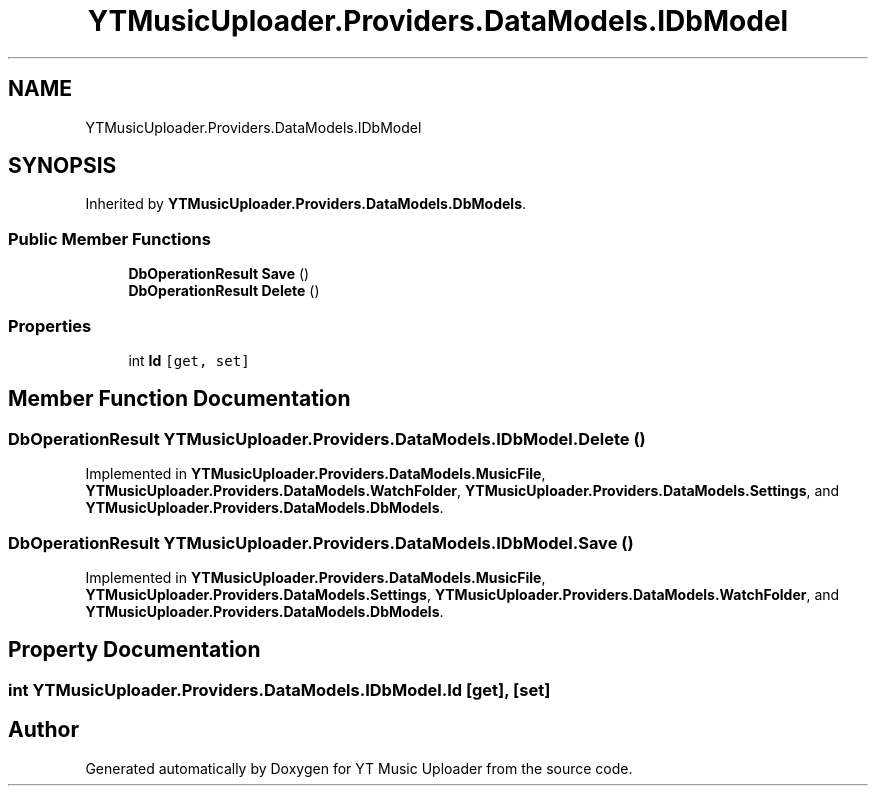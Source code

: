 .TH "YTMusicUploader.Providers.DataModels.IDbModel" 3 "Mon Aug 24 2020" "YT Music Uploader" \" -*- nroff -*-
.ad l
.nh
.SH NAME
YTMusicUploader.Providers.DataModels.IDbModel
.SH SYNOPSIS
.br
.PP
.PP
Inherited by \fBYTMusicUploader\&.Providers\&.DataModels\&.DbModels\fP\&.
.SS "Public Member Functions"

.in +1c
.ti -1c
.RI "\fBDbOperationResult\fP \fBSave\fP ()"
.br
.ti -1c
.RI "\fBDbOperationResult\fP \fBDelete\fP ()"
.br
.in -1c
.SS "Properties"

.in +1c
.ti -1c
.RI "int \fBId\fP\fC [get, set]\fP"
.br
.in -1c
.SH "Member Function Documentation"
.PP 
.SS "\fBDbOperationResult\fP YTMusicUploader\&.Providers\&.DataModels\&.IDbModel\&.Delete ()"

.PP
Implemented in \fBYTMusicUploader\&.Providers\&.DataModels\&.MusicFile\fP, \fBYTMusicUploader\&.Providers\&.DataModels\&.WatchFolder\fP, \fBYTMusicUploader\&.Providers\&.DataModels\&.Settings\fP, and \fBYTMusicUploader\&.Providers\&.DataModels\&.DbModels\fP\&.
.SS "\fBDbOperationResult\fP YTMusicUploader\&.Providers\&.DataModels\&.IDbModel\&.Save ()"

.PP
Implemented in \fBYTMusicUploader\&.Providers\&.DataModels\&.MusicFile\fP, \fBYTMusicUploader\&.Providers\&.DataModels\&.Settings\fP, \fBYTMusicUploader\&.Providers\&.DataModels\&.WatchFolder\fP, and \fBYTMusicUploader\&.Providers\&.DataModels\&.DbModels\fP\&.
.SH "Property Documentation"
.PP 
.SS "int YTMusicUploader\&.Providers\&.DataModels\&.IDbModel\&.Id\fC [get]\fP, \fC [set]\fP"


.SH "Author"
.PP 
Generated automatically by Doxygen for YT Music Uploader from the source code\&.
